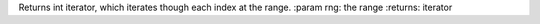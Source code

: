 Returns int iterator, which iterates though each index at the range.
:param rng: the range
:returns: iterator